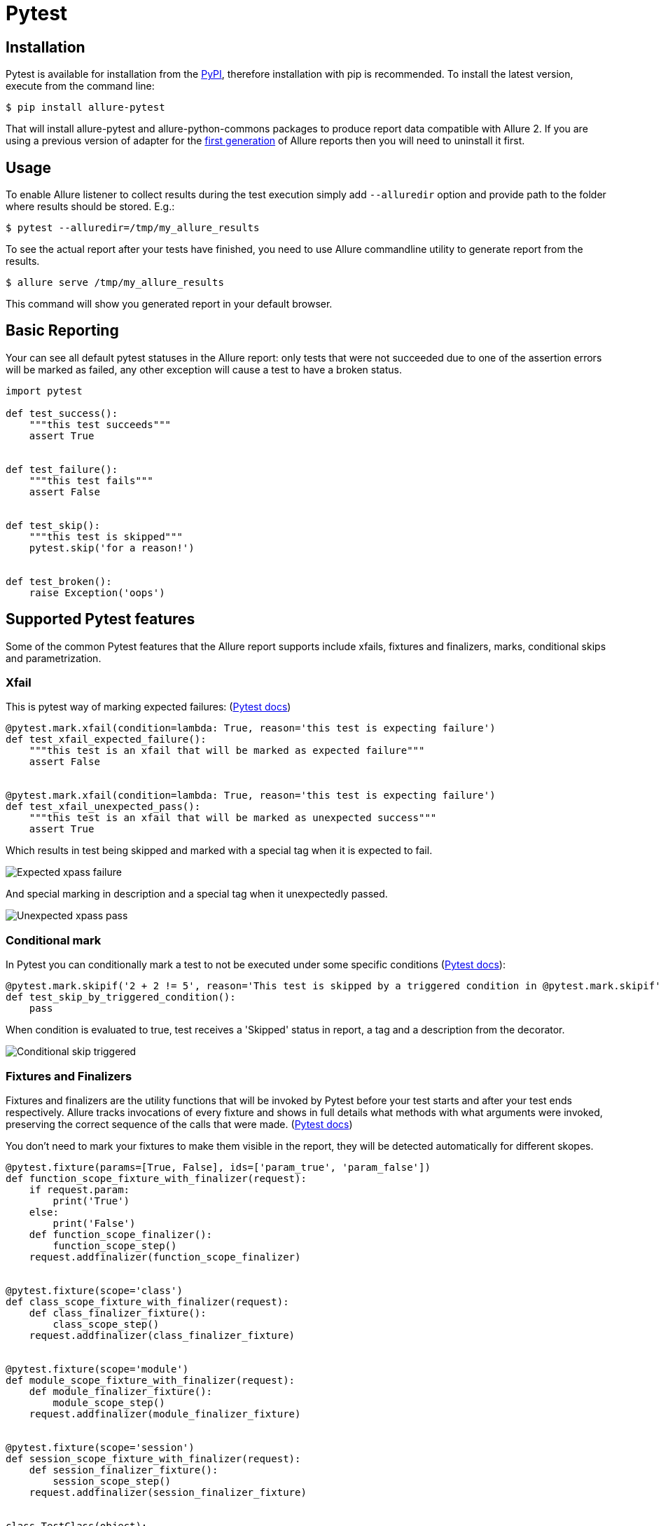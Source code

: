 = Pytest

== Installation
Pytest is available for installation from the https://pypi.python.org/pypi/allure-pytest[PyPI], therefore
installation with pip is recommended. To install the latest version, execute from the command line:

[source, bash]
----
$ pip install allure-pytest
----

That will install allure-pytest and allure-python-commons packages to produce report data compatible with Allure 2.
If you are using a previous version of adapter for the
https://pypi.python.org/pypi/pytest-allure-adaptor[first generation] of Allure reports then you will need to
uninstall it first.

== Usage
To enable Allure listener to collect results during the test execution simply add `--alluredir` option and
provide path to the folder where results should be stored. E.g.:

[source, bash]
----
$ pytest --alluredir=/tmp/my_allure_results
----

To see the actual report after your tests have finished, you need to use Allure commandline utility to generate report
 from the results.

[source, bash]
----
$ allure serve /tmp/my_allure_results
----

This command will show you generated report in your default browser.

== Basic Reporting

Your can see all default pytest statuses in the Allure report: only tests that were not succeeded due to one of the
assertion errors will be marked as failed, any other exception will cause a test to have a broken status.

[source, python]
----
import pytest

def test_success():
    """this test succeeds"""
    assert True


def test_failure():
    """this test fails"""
    assert False


def test_skip():
    """this test is skipped"""
    pytest.skip('for a reason!')


def test_broken():
    raise Exception('oops')
----

== Supported Pytest features

Some of the common Pytest features that the Allure report supports include xfails, fixtures and
finalizers, marks, conditional skips and parametrization.

=== Xfail

This is pytest way of marking expected failures: (https://docs.pytest.org/en/latest/skipping.html[Pytest docs])

[source, python]
----
@pytest.mark.xfail(condition=lambda: True, reason='this test is expecting failure')
def test_xfail_expected_failure():
    """this test is an xfail that will be marked as expected failure"""
    assert False


@pytest.mark.xfail(condition=lambda: True, reason='this test is expecting failure')
def test_xfail_unexpected_pass():
    """this test is an xfail that will be marked as unexpected success"""
    assert True
----

Which results in test being skipped and marked with a special tag when it is expected to fail.

image::pytest_xpass_expected_failure.png["Expected xpass failure"]

And special marking in description and a special tag when it unexpectedly passed.

image::pytest_xpass_unexpected_pass.png["Unexpected xpass pass"]

=== Conditional mark

In Pytest you can conditionally mark a test to not be executed under some specific conditions
 (https://docs.pytest.org/en/latest/skipping.html[Pytest docs]):

[source, python]
----
@pytest.mark.skipif('2 + 2 != 5', reason='This test is skipped by a triggered condition in @pytest.mark.skipif')
def test_skip_by_triggered_condition():
    pass
----

When condition is evaluated to true, test receives a 'Skipped' status in report, a tag and a description from the
decorator.

image::pytest_conditional_skip.png["Conditional skip triggered"]

=== Fixtures and Finalizers

Fixtures and finalizers are the utility functions that will be invoked by Pytest before your test starts and after your
test ends respectively. Allure tracks invocations of every fixture and shows in full details what methods with what
arguments were invoked, preserving the correct sequence of the calls that were made.
 (https://docs.pytest.org/en/latest/reference.html#id30[Pytest docs])

You don't need to mark your fixtures to make them visible in the report, they will be detected automatically for
different skopes.

[source, python]
----
@pytest.fixture(params=[True, False], ids=['param_true', 'param_false'])
def function_scope_fixture_with_finalizer(request):
    if request.param:
        print('True')
    else:
        print('False')
    def function_scope_finalizer():
        function_scope_step()
    request.addfinalizer(function_scope_finalizer)


@pytest.fixture(scope='class')
def class_scope_fixture_with_finalizer(request):
    def class_finalizer_fixture():
        class_scope_step()
    request.addfinalizer(class_finalizer_fixture)


@pytest.fixture(scope='module')
def module_scope_fixture_with_finalizer(request):
    def module_finalizer_fixture():
        module_scope_step()
    request.addfinalizer(module_finalizer_fixture)


@pytest.fixture(scope='session')
def session_scope_fixture_with_finalizer(request):
    def session_finalizer_fixture():
        session_scope_step()
    request.addfinalizer(session_finalizer_fixture)


class TestClass(object):

    def test_with_scoped_finalizers(self,
                                    function_scope_fixture_with_finalizer,
                                    class_scope_fixture_with_finalizer,
                                    module_scope_fixture_with_finalizer,
                                    session_scope_fixture_with_finalizer):
        step_inside_test_body()
----

image::pytest_skoped_finalizers.png["Test with fixtures and finalizers executed within different scopes."]

Depending on an outcome of a fixture execution, test that is dependent on it may receive a different status.
Exception in the fixture would make all dependent tests broken, `pytest.skip()` call would make all dependent test
skipped.

[source, python]
----
import pytest

@pytest.fixture
def skip_fixture():
    pytest.skip()


@pytest.fixture
def fail_fixture():
    assert False


@pytest.fixture
def broken_fixture():
    raise Exception("Sorry, it's broken.")


def test_with_pytest_skip_in_the_fixture(skip_fixture):
    pass


def test_with_failure_in_the_fixture(fail_fixture):
    pass


def test_with_broken_fixture(broken_fixture):
    pass
----

image::pytest_fixture_effect.png["Fixture execution outcome resulting in different statuses."]

=== Parametrization

You can generate many test cases from the sets of input parameters using `@pytest.mark.parametrize`.
 (https://docs.pytest.org/en/latest/skipping.html[Pytest docs])

All argument names and values will be captured in the report, optionally argument names will be replaced with
provided string descriptions in the `ids` kwarg.

[source, python]
----
import allure
import pytest


@allure.step
def simple_step(step_param1, step_param2 = None):
    pass


@pytest.mark.parametrize('param1', [True, False], ids=['id explaining value 1', 'id explaining value 2'])
def test_parameterize_with_id(param1):
    simple_step(param1)


@pytest.mark.parametrize('param1', [True, False])
@pytest.mark.parametrize('param2', ['value 1', 'value 2'])
def test_parametrize_with_two_parameters(param1, param2):
    simple_step(param1, param2)


@pytest.mark.parametrize('param1', [True], ids=['boolean parameter id'])
@pytest.mark.parametrize('param2', ['value 1', 'value 2'])
@pytest.mark.parametrize('param3', [1])
def test_parameterize_with_uneven_value_sets(param1, param2, param3):
    simple_step(param1, param3)
    simple_step(param2)
----

Example of captured test invocations with different sets of named and unnamed parameters.

image::pytest_parameterized_tests.png["Multiple invocations of tests with different parameters."]

Details of test execution for a parameterized test with a named parameter.

image::pytest_parameterized_with_id.png["Multiple invocations of tests with different parameters."]

== Allure Features

Allure currently supports almost every available feature except for environment with Pytest.

=== Steps

The first and probably most important aspect of the Allure report is that it allows to get a very detailed step-by-step
representation of every test invocation. This is made possible with `@allure.step` decorator that adds invocation
of the annotated method or function with provided arguments to the report.

Methods annotated with `@step` can be stored aside from your tests and just imported when needed. Step methods can
have an arbitrarily deep nested structure.

[source, python]
----
import allure
import pytest

from .steps import imported_step


@allure.step
def passing_step():
    pass


@allure.step
def step_with_nested_steps():
    nested_step()


@allure.step
def nested_step():
    nested_step_with_arguments(1, 'abc')


@allure.step
def nested_step_with_arguments(arg1, arg2):
    pass


def test_with_imported_step():
    passing_step()
    imported_step()


def test_with_nested_steps():
    passing_step()
    step_with_nested_steps()
----

Status of every step is shown in a small icon on the right from the name. Nested steps are organized in a tree-like
collapsible structure.

image::pytest_nested_steps_and_args.png["Nested steps and steps with arguments."]

Steps can have a description line that supports placeholders for passed positional and keyword arguments. Default
parameters of the keyword arguments will be captured as well.

[source, python]
----
import allure

@allure.step('Step with placeholders in the title, positional: "{0}", keyword: "{key}"')
def step_with_title_placeholders(arg1, key=None):
    pass


def test_steps_with_placeholders():
    step_with_title_placeholders(1, key='something')
    step_with_title_placeholders(2)
    step_with_title_placeholders(3, 'anything')
----

image::pytest_step_arguments.png["Nested steps and steps with arguments."]

Steps are supported in fixtures as well. Here is an example of a test using a fixture defined in `conftest.py` module
(such fixtures will be resolved by Pytest even when not directly imported):

[source, python]
.conftest.py
----
import allure
import pytest


@allure.step('step in conftest.py')
def conftest_step():
    pass


@pytest.fixture
def fixture_with_conftest_step():
    conftest_step()
----

[source, python]
----
import allure

from .steps import imported_step


@allure.step
def passing_step():
    pass


def test_with_step_in_fixture_from_conftest(fixture_with_conftest_step):
    passing_step()
----

Steps in fixtures are shown in separate trees for setup and teardown.

image::pytest_step_in_fixture.png["Step in fixture resolved from conftest.py."]

=== Attachments

Reports can display many different types of provided attachments that can complement a test, step or fixture
result. Attachments can be created either with invocation of `allure.attach(body, name, attachment_type, extension)`:

. `body` - raw content to be written into the file.
. `name` - a string with name of the file
. `attachment_type` - one of the `allure.attachment_type` values
. `extension` - is provided will be used as an extension for the created file.

or `allure.attach.file(source, name, attachment_type, extension)`:

. `source` - a string containing path to the file.

(other arguments are the same)

[source, python]
----
import allure
import pytest


@pytest.fixture
def attach_file_in_module_scope_fixture_with_finalizer(request):
    allure.attach('A text attacment in module scope fixture', 'blah blah blah', allure.attachment_type.TEXT)
    def finalizer_module_scope_fixture():
        allure.attach('A text attacment in module scope finalizer', 'blah blah blah blah',
                      allure.attachment_type.TEXT)
    request.addfinalizer(finalizer_module_scope_fixture)


def test_with_attacments_in_fixture_and_finalizer(attach_file_in_module_scope_finalizer):
    pass


def test_multiple_attachments():
    allure.attach.file('./data/totally_open_source_kitten.png', attachment_type=allure.attachment_type.PNG)
    allure.attach('<head></head><body> a page </body>', 'Attach with HTML type', allure.attachment_type.HTML)
----

Attachments are shown in the context of a test entity they belong to. Attachments of HTML type are rendered and
displayed on the report page. This is a convenient way to provide some customization for your own representation
of a test result.

image::pytest_attachments.png["Attachments in the test body."]

=== Descriptions

You can add a detailed description for tests to provide as much context to the report reader as you want.
This can be done in several ways: you can add a `@allure.description` decorator providing a description string or
you can use `@allure.description_html` to provide some HTML to be rendered in the 'Description' section of a test case.
Alternatively description will be simply picked up from the docstring of a test method.

[source, python]
----
import allure

@allure.description_html("""
<h1>Test with some complicated html description</h1>
<table style="width:100%">
  <tr>
    <th>Firstname</th>
    <th>Lastname</th>
    <th>Age</th>
  </tr>
  <tr align="center">
    <td>William</td>
    <td>Smith</td>
    <td>50</td>
  </tr>
  <tr align="center">
    <td>Vasya</td>
    <td>Jackson</td>
    <td>94</td>
  </tr>
</table>
""")
def test_html_description():
    assert True


@allure.description("""
Multiline test description.
That comes from the allure.description decorator.

Nothing special about it.
""")
def test_description_from_decorator():
    assert 42 == int(6 * 7)


def test_unicode_in_docstring_description():
    """Unicode in description.

    Этот тест проверяет юникод.

    你好伙计.
    """
    assert 42 == int(6 * 7)
----

Description supports unicode strings:

image::pytest_unicode_description_docstr.png["Description from docstring."]

Rendered HTML from `description_html`:

image::pytest_html_description.png["Description from html."]

Also descriptions can be dynamically updated from within test body using `allure.dynamic.description`.

[source, python]
----
import allure

@allure.description("""
This description will be replaced at the end of the test.
""")
def test_dynamic_description():
    assert 42 == int(6 * 7)
    allure.dynamic.description('A final description.')
----

=== Titles

Test titles can be made more readable with special `@allure.title` decorator. Titles support placeholders for arguments
 and support dynamic replacement.

[source, python]
----
import allure
import pytest


@allure.title("This test has a custom title")
def test_with_a_title():
    assert 2 + 2 == 4


@allure.title("This test has a custom title with unicode: Привет!")
def test_with_unicode_title():
    assert 3 + 3 == 6


@allure.title("Parameterized test title: adding {param1} with {param2}")
@pytest.mark.parametrize('param1,param2,expected', [
    (2, 2, 4),
    (1, 2, 5)
])
def test_with_parameterized_title(param1, param2, expected):
    assert param1 + param2 == expected


@allure.title("This title will be replaced in a test body")
def test_with_dynamic_title():
    assert 2 + 2 == 4
    allure.dynamic.title('After a successful test finish, the title was replaced with this line.')
----

image::pytest_titles.png["Description from docstring."]


=== Links

To integrate report with a bugtracker or test management system Allure has `@allure.link`, `@allure.issue` and
`@allure.testcase` descriptors.

[source, python]
----
import allure

TEST_CASE_LINK = 'https://github.com/qameta/allure-integrations/issues/8#issuecomment-268313637'


@allure.link('https://www.youtube.com/watch?v=4YYzUTYZRMU')
def test_with_link():
    pass


@allure.link('https://www.youtube.com/watch?v=Su5p2TqZxKU', name='Click me')
def test_with_named_link():
    pass


@allure.issue('140', 'Pytest-flaky test retries shows like test steps')
def test_with_issue_link():
    pass


@allure.testcase(TEST_CASE_LINK, 'Test case title')
def test_with_testcase_link():
    pass
----

`@allure.link` will provide a clickable link to provided url in 'Links' section:

image::pytest_test_with_link.png["Description from docstring."]

`@allure.issue` will provide a link with a small bug icon. This descriptor takes test case id as the input
parameter to use it with provided link template for issue link type. Link templates are specified in
 `--allure-link-pattern` configuration option for Pytest. Link templates and types have to be specified using a colon:

[source, bash]
----
$ pytest directory_with_tests/ --alluredir=/tmp/my_allure_report \
 --allure-link-pattern=issue:http://www.mytesttracker.com/issue/{}

----

Template keywords are `issue`, `link` and `test_case` to provide a template for the corresponding type of link.

image::pytest_test_case_with_issue_link.png["Test with a link of issue type."]